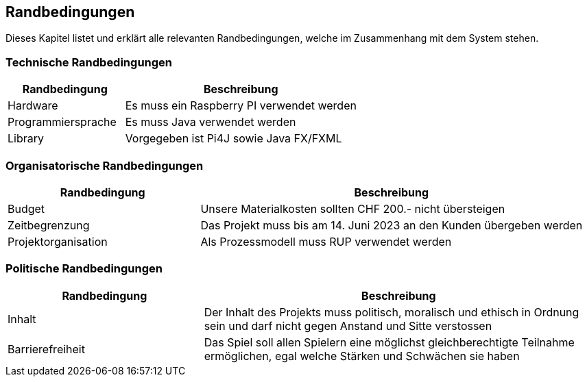 [[section-architecture-constraints]]
== Randbedingungen
Dieses Kapitel listet und erklärt alle relevanten Randbedingungen, welche im Zusammenhang mit dem System stehen.

=== Technische Randbedingungen

****
[cols="1,2" options="header"]
|===
|Randbedingung |Beschreibung
|Hardware | Es muss ein Raspberry PI verwendet werden
|Programmiersprache | Es muss Java verwendet werden
|Library | Vorgegeben ist Pi4J sowie Java FX/FXML
|===
****

=== Organisatorische Randbedingungen

****
[cols="1,2" options="header"]
|===
|Randbedingung|Beschreibung
|Budget|Unsere Materialkosten sollten CHF 200.- nicht übersteigen
|Zeitbegrenzung|Das Projekt muss bis am 14. Juni 2023 an den Kunden übergeben werden
|Projektorganisation|Als Prozessmodell muss RUP verwendet werden
|===
****

=== Politische Randbedingungen

****
[cols="1,2" options="header"]
|===
|Randbedingung|Beschreibung
|Inhalt|Der Inhalt des Projekts muss politisch, moralisch und ethisch in Ordnung sein und darf nicht gegen Anstand und Sitte verstossen
|Barrierefreiheit|Das Spiel soll allen Spielern eine möglichst gleichberechtigte Teilnahme ermöglichen, egal welche Stärken und Schwächen sie haben
|===
****

